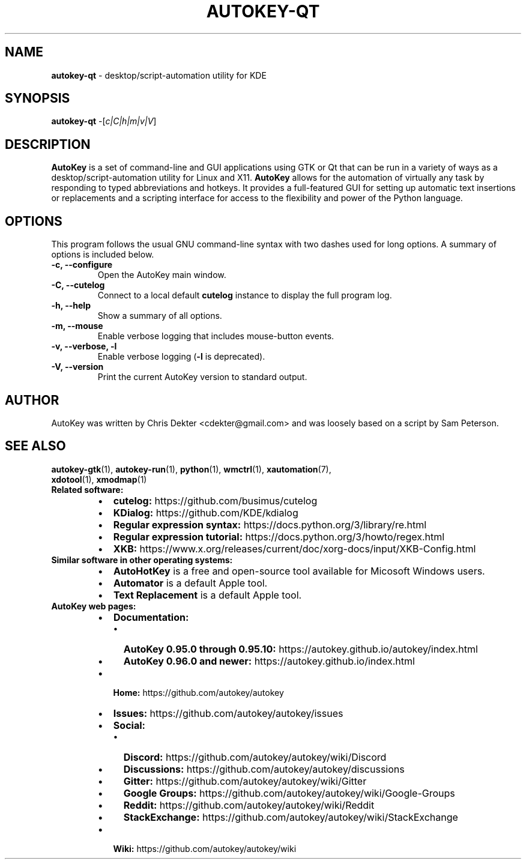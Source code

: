 .\"                                      Hey, EMACS: -*- nroff -*-
.\" Please adjust this date whenever revising the man page:
.TH AUTOKEY-QT "1" "June 22, 2023"
.\"
.\" First parameter, NAME, should be all caps.
.\" Second parameter, SECTION, should be 1-8, maybe w/ subsection.
.\" Other parameters are allowed: see man(7), man(1).
.\"
.\" TeX users may be more comfortable with the \fB<whatever>\fR and
.\" \fI<whatever>\fR escape sequences to invoke bold-face or italics,
.\" respectively.
.\"
.\" Some roff macros for reference:
.\" .nh        disable hyphenation
.\" .hy        enable hyphenation
.\" .ad l      left-justify
.\" .ad b      justify to both left and right margins
.\" .nf        disable filling
.\" .fi        enable filling
.\" .br        insert line break
.\" .sp <n>    insert n+1 empty lines
.\" For man-page-specific macros, see man(7).
.SH NAME
\fBautokey-qt\fR \- desktop/script-automation utility for KDE
.SH SYNOPSIS
\fBautokey-qt\fR -[\fIc|C|h|m|v|V\fR]
.SH DESCRIPTION
\fBAutoKey\fR is a set of command-line and GUI applications using GTK 
or Qt that can be run in a variety of ways as a 
desktop/script-automation utility for Linux and X11. \fBAutoKey\fR 
allows for the automation of virtually any task by responding to typed 
abbreviations and hotkeys. It provides a full-featured GUI for setting 
up automatic text insertions or replacements and a scripting interface 
for access to the flexibility and power of the Python language.
.SH OPTIONS
This program follows the usual GNU command-line syntax with two dashes 
used for long options. A summary of options is included below.
.TP
.B \-c, \-\-configure
Open the AutoKey main window.
.TP
.B \-C, \-\-cutelog
Connect to a local default \fBcutelog\fR instance to display the full 
program log.
.TP
.B \-h, \-\-help
Show a summary of all options.
.TP
.B \-m, \-\-mouse
Enable verbose logging that includes mouse-button events.
.TP
.B \-v, \-\-verbose, \-l
Enable verbose logging (\fB-l\fR is deprecated).
.TP
.B \-V, \-\-version
Print the current AutoKey version to standard output.
.SH AUTHOR
AutoKey was written by Chris Dekter <cdekter@gmail.com> and was loosely 
based on a script by Sam Peterson.
.SH SEE ALSO
.TP
\fBautokey-gtk\fR(1), \fBautokey-run\fR(1), \fBpython\fR(1), \fBwmctrl\fR(1), \fBxautomation\fR(7), \fBxdotool\fR(1), \fBxmodmap\fR(1)
.TP
\fBRelated software:\fR
.RS
.IP \[bu] 2
\fBcutelog:\fR https://github.com/busimus/cutelog
.IP \[bu] 2
\fBKDialog:\fR https://github.com/KDE/kdialog
.IP \[bu] 2
\fBRegular expression syntax:\fR https://docs.python.org/3/library/re.html
.IP \[bu] 2
\fBRegular expression tutorial:\fR https://docs.python.org/3/howto/regex.html
.IP \[bu] 2
\fBXKB:\fR https://www.x.org/releases/current/doc/xorg-docs/input/XKB-Config.html
.RE
.TP
\fBSimilar software in other operating systems:\fR
.RS
.IP \[bu] 2
\fBAutoHotKey\fR is a free and open-source tool available for Micosoft
Windows users.
.IP \[bu] 2
\fBAutomator\fR is a default Apple tool.
.IP \[bu] 2
\fBText Replacement\fR is a default Apple tool.
.RE
.TP
\fBAutoKey web pages:\fR
.RS
.IP \[bu] 2
\fBDocumentation:\fR
.RS
.IP \[bu] 2
\fBAutoKey 0.95.0 through 0.95.10:\fR https://autokey.github.io/autokey/index.html
.IP \[bu] 2
\fBAutoKey 0.96.0 and newer:\fR https://autokey.github.io/index.html
.RE
.IP \[bu] 2
\fBHome:\fR https://github.com/autokey/autokey
.IP \[bu] 2
\fBIssues:\fR https://github.com/autokey/autokey/issues
.IP \[bu] 2
\fBSocial:\fR
.RS
.IP \[bu] 2
\fBDiscord:\fR https://github.com/autokey/autokey/wiki/Discord
.IP \[bu] 2
\fBDiscussions:\fR https://github.com/autokey/autokey/discussions
.IP \[bu] 2
\fBGitter:\fR https://github.com/autokey/autokey/wiki/Gitter
.IP \[bu] 2
\fBGoogle Groups:\fR https://github.com/autokey/autokey/wiki/Google-Groups
.IP \[bu] 2
\fBReddit:\fR https://github.com/autokey/autokey/wiki/Reddit
.IP \[bu] 2
\fBStackExchange:\fR https://github.com/autokey/autokey/wiki/StackExchange
.RE
.IP \[bu] 2
\fBWiki:\fR https://github.com/autokey/autokey/wiki
.RE
